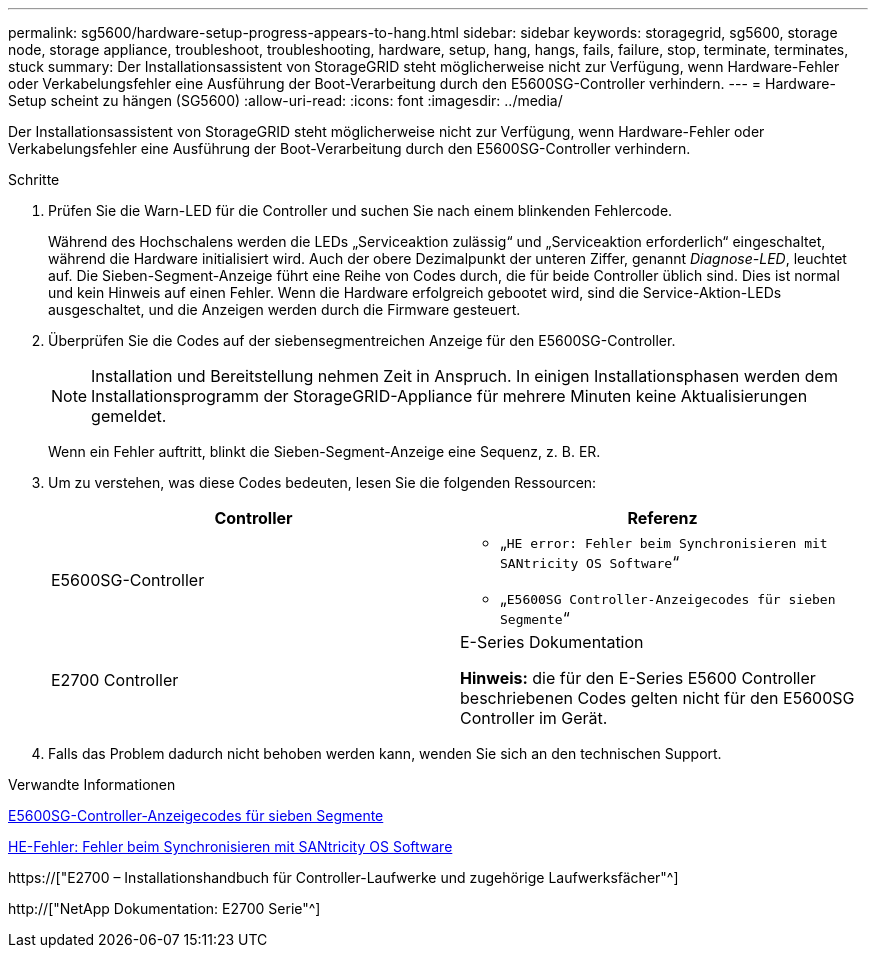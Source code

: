 ---
permalink: sg5600/hardware-setup-progress-appears-to-hang.html 
sidebar: sidebar 
keywords: storagegrid, sg5600, storage node, storage appliance, troubleshoot, troubleshooting, hardware, setup, hang, hangs, fails, failure, stop, terminate, terminates, stuck 
summary: Der Installationsassistent von StorageGRID steht möglicherweise nicht zur Verfügung, wenn Hardware-Fehler oder Verkabelungsfehler eine Ausführung der Boot-Verarbeitung durch den E5600SG-Controller verhindern. 
---
= Hardware-Setup scheint zu hängen (SG5600)
:allow-uri-read: 
:icons: font
:imagesdir: ../media/


[role="lead"]
Der Installationsassistent von StorageGRID steht möglicherweise nicht zur Verfügung, wenn Hardware-Fehler oder Verkabelungsfehler eine Ausführung der Boot-Verarbeitung durch den E5600SG-Controller verhindern.

.Schritte
. Prüfen Sie die Warn-LED für die Controller und suchen Sie nach einem blinkenden Fehlercode.
+
Während des Hochschalens werden die LEDs „Serviceaktion zulässig“ und „Serviceaktion erforderlich“ eingeschaltet, während die Hardware initialisiert wird. Auch der obere Dezimalpunkt der unteren Ziffer, genannt _Diagnose-LED_, leuchtet auf. Die Sieben-Segment-Anzeige führt eine Reihe von Codes durch, die für beide Controller üblich sind. Dies ist normal und kein Hinweis auf einen Fehler. Wenn die Hardware erfolgreich gebootet wird, sind die Service-Aktion-LEDs ausgeschaltet, und die Anzeigen werden durch die Firmware gesteuert.

. Überprüfen Sie die Codes auf der siebensegmentreichen Anzeige für den E5600SG-Controller.
+

NOTE: Installation und Bereitstellung nehmen Zeit in Anspruch. In einigen Installationsphasen werden dem Installationsprogramm der StorageGRID-Appliance für mehrere Minuten keine Aktualisierungen gemeldet.

+
Wenn ein Fehler auftritt, blinkt die Sieben-Segment-Anzeige eine Sequenz, z. B. ER.

. Um zu verstehen, was diese Codes bedeuten, lesen Sie die folgenden Ressourcen:
+
|===
| Controller | Referenz 


 a| 
E5600SG-Controller
 a| 
** „`HE error: Fehler beim Synchronisieren mit SANtricity OS Software`“
** „`E5600SG Controller-Anzeigecodes für sieben Segmente`“




 a| 
E2700 Controller
 a| 
E-Series Dokumentation

*Hinweis:* die für den E-Series E5600 Controller beschriebenen Codes gelten nicht für den E5600SG Controller im Gerät.

|===
. Falls das Problem dadurch nicht behoben werden kann, wenden Sie sich an den technischen Support.


.Verwandte Informationen
xref:e5600sg-controller-seven-segment-display-codes.adoc[E5600SG-Controller-Anzeigecodes für sieben Segmente]

xref:he-error-error-synchronizing-with-santricity-os-software.adoc[HE-Fehler: Fehler beim Synchronisieren mit SANtricity OS Software]

https://["E2700 – Installationshandbuch für Controller-Laufwerke und zugehörige Laufwerksfächer"^]

http://["NetApp Dokumentation: E2700 Serie"^]
